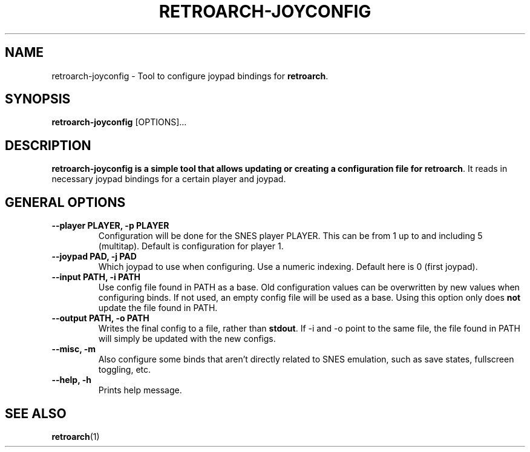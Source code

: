 .\" retroarch-joyconfig.1:

.TH  "RETROARCH-JOYCONFIG" "1" "October 2011" "RETROARCH-JOYCONFIG" "System Manager's Manual: retroarch-joyconfig"

.SH NAME

retroarch-joyconfig \- Tool to configure joypad bindings for \fBretroarch\fR.

.SH SYNOPSIS

\fBretroarch-joyconfig\fR [OPTIONS]...

.SH "DESCRIPTION"

\fBretroarch-joyconfig is a simple tool that allows updating or creating a configuration file for \fBretroarch\fR.
It reads in necessary joypad bindings for a certain player and joypad.

.SH "GENERAL OPTIONS"

.TP
\fB--player PLAYER, -p PLAYER\fR
Configuration will be done for the SNES player PLAYER. This can be from 1 up to and including 5 (multitap).
Default is configuration for player 1.

.TP
\fB--joypad PAD, -j PAD\fR
Which joypad to use when configuring. Use a numeric indexing. Default here is 0 (first joypad).

.TP
\fB--input PATH, -i PATH\fR
Use config file found in PATH as a base. Old configuration values can be overwritten by new values when configuring binds. If not used, an empty config file will be used as a base. Using this option only does \fBnot\fR update the file found in PATH.

.TP
\fB--output PATH, -o PATH\fR
Writes the final config to a file, rather than \fBstdout\fR. If -i and -o point to the same file, the file found in PATH will simply be updated with the new configs.

.TP
\fB--misc, -m\fR
Also configure some binds that aren't directly related to SNES emulation, such as save states, fullscreen toggling, etc.

.TP
\fB--help, -h\fR
Prints help message.

.SH "SEE ALSO"
\fBretroarch\fR(1)

.\"
